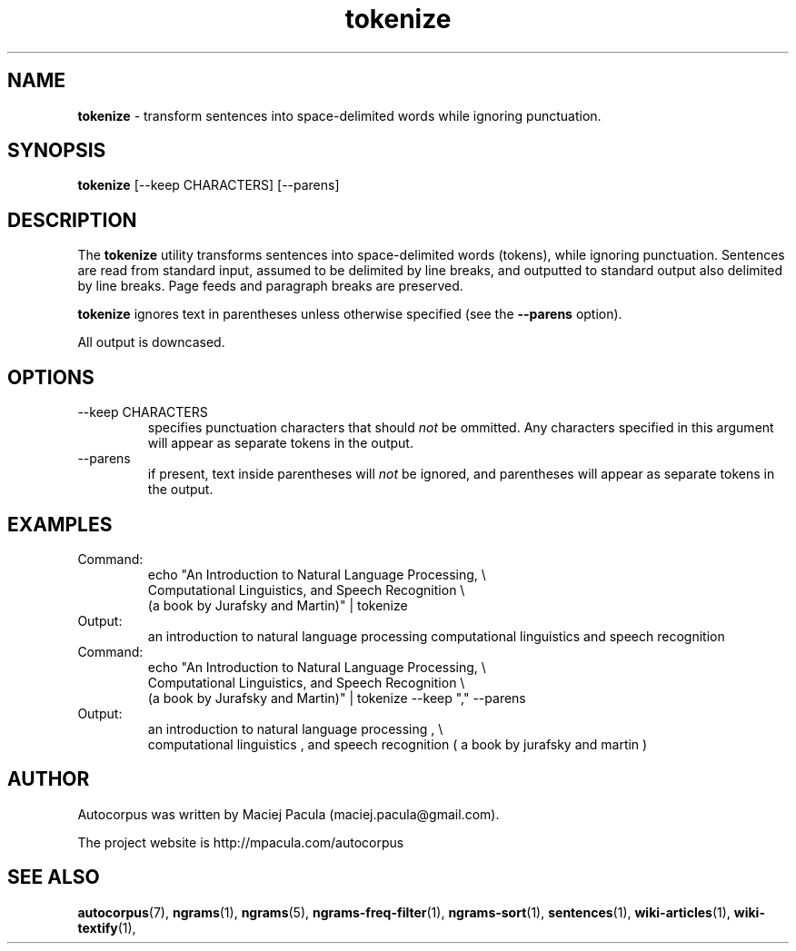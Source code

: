 .TH tokenize 1 "October 16, 2011" "version 1.0" "USER COMMANDS"
.SH NAME
.B tokenize
\- transform sentences into space-delimited words while
ignoring punctuation.

.SH SYNOPSIS
.B tokenize 
[--keep CHARACTERS] [--parens]

.SH DESCRIPTION 
The 
.B tokenize 
utility transforms sentences into space-delimited words
(tokens), while ignoring punctuation. Sentences are read from standard
input, assumed to be delimited by line breaks, and outputted to
standard output also delimited by line breaks. Page feeds and
paragraph breaks are preserved.

.B tokenize
ignores text in parentheses unless otherwise specified (see the 
.B \-\-parens 
option).

All output is downcased.

.SH OPTIONS
.TP
\-\-keep CHARACTERS 
specifies punctuation characters that should
.I not
be ommitted. Any characters specified in this argument will appear as
separate tokens in the output.

.TP
\-\-parens
if present, text inside parentheses will 
.I not
be ignored, and
parentheses will appear as separate tokens in the output.

.SH EXAMPLES
.TP
Command:
.nf
echo "An Introduction to Natural Language Processing, \\
Computational Linguistics, and Speech Recognition \\
(a book by Jurafsky and Martin)" | tokenize 
.fi
.TP
Output:
.nf
an introduction to natural language processing computational linguistics and speech recognition 
.fi


.TP
Command:
.nf
echo "An Introduction to Natural Language Processing, \\
Computational Linguistics, and Speech Recognition \\
(a book by Jurafsky and Martin)" | tokenize --keep "," --parens
.fi
.TP
Output:
.nf
an introduction to natural language processing , \\
computational linguistics , and speech recognition ( a book by jurafsky and martin ) 
.fi

.SH AUTHOR
Autocorpus was written by Maciej Pacula (maciej.pacula@gmail.com).

The project website is http://mpacula.com/autocorpus

.SH SEE ALSO
.BR autocorpus (7),
.BR ngrams (1),
.BR ngrams (5),
.BR ngrams-freq-filter (1),
.BR ngrams-sort (1),
.BR sentences (1),
.BR wiki-articles (1),
.BR wiki-textify (1),
